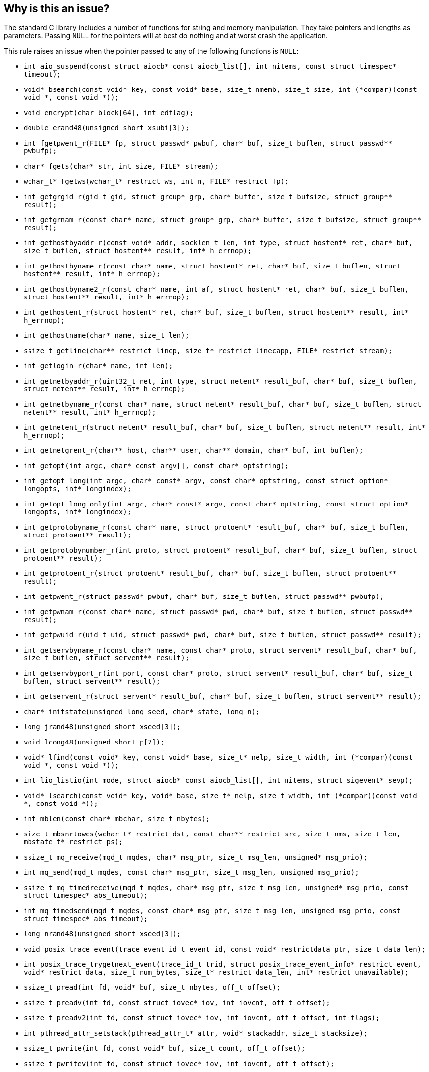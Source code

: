 == Why is this an issue?

The standard C library includes a number of functions for string and memory manipulation. They take pointers and lengths as parameters. Passing ``++NULL++`` for the pointers will at best do nothing and at worst crash the application.


This rule raises an issue when the pointer passed to any of the following functions is ``++NULL++``:

* ``++int aio_suspend(const struct aiocb* const aiocb_list[], int nitems, const struct timespec* timeout);++``
* ``++void* bsearch(const void* key, const void* base, size_t nmemb, size_t size, int (*compar)(const void *, const void *));++``
* ``++void encrypt(char block[64], int edflag);++``
* ``++double erand48(unsigned short xsubi[3]);++``
* ``++int fgetpwent_r(FILE* fp, struct passwd* pwbuf, char* buf, size_t buflen, struct passwd** pwbufp);++``
* ``++char* fgets(char* str, int size, FILE* stream);++``
* ``++wchar_t* fgetws(wchar_t* restrict ws, int n, FILE* restrict fp);++``
* ``++int getgrgid_r(gid_t gid, struct group* grp, char* buffer, size_t bufsize, struct group** result);++``
* ``++int getgrnam_r(const char* name, struct group* grp, char* buffer, size_t bufsize, struct group** result);++``
* ``++int gethostbyaddr_r(const void* addr, socklen_t len, int type, struct hostent* ret, char* buf, size_t buflen, struct hostent** result, int* h_errnop);++``
* ``++int gethostbyname_r(const char* name, struct hostent* ret, char* buf, size_t buflen, struct hostent** result, int* h_errnop);++``
* ``++int gethostbyname2_r(const char* name, int af, struct hostent* ret, char* buf, size_t buflen, struct hostent** result, int* h_errnop);++``
* ``++int gethostent_r(struct hostent* ret, char* buf, size_t buflen, struct hostent** result, int* h_errnop);++``
* ``++int gethostname(char* name, size_t len);++``
* ``++ssize_t getline(char** restrict linep, size_t* restrict linecapp, FILE* restrict stream);++``
* ``++int getlogin_r(char* name, int len);++``
* ``++int getnetbyaddr_r(uint32_t net, int type, struct netent* result_buf, char* buf, size_t buflen, struct netent** result, int* h_errnop);++``
* ``++int getnetbyname_r(const char* name, struct netent* result_buf, char* buf, size_t buflen, struct netent** result, int* h_errnop);++``
* ``++int getnetent_r(struct netent* result_buf, char* buf, size_t buflen, struct netent** result, int* h_errnop);++``
* ``++int getnetgrent_r(char** host, char** user, char** domain, char* buf, int buflen);++``
* ``++int getopt(int argc, char* const argv[], const char* optstring);++``
* ``++int getopt_long(int argc, char* const* argv, const char* optstring, const struct option* longopts, int* longindex);++``
* ``++int getopt_long_only(int argc, char* const* argv, const char* optstring, const struct option* longopts, int* longindex);++``
* ``++int getprotobyname_r(const char* name, struct protoent* result_buf, char* buf, size_t buflen, struct protoent** result);++``
* ``++int getprotobynumber_r(int proto, struct protoent* result_buf, char* buf, size_t buflen, struct protoent** result);++``
* ``++int getprotoent_r(struct protoent* result_buf, char* buf, size_t buflen, struct protoent** result);++``
* ``++int getpwent_r(struct passwd* pwbuf, char* buf, size_t buflen, struct passwd** pwbufp);++``
* ``++int getpwnam_r(const char* name, struct passwd* pwd, char* buf, size_t buflen, struct passwd** result);++``
* ``++int getpwuid_r(uid_t uid, struct passwd* pwd, char* buf, size_t buflen, struct passwd** result);++``
* ``++int getservbyname_r(const char* name, const char* proto, struct servent* result_buf, char* buf, size_t buflen, struct servent** result);++``
* ``++int getservbyport_r(int port, const char* proto, struct servent* result_buf, char* buf, size_t buflen, struct servent** result);++``
* ``++int getservent_r(struct servent* result_buf, char* buf, size_t buflen, struct servent** result);++``
* ``++char* initstate(unsigned long seed, char* state, long n);++``
* ``++long jrand48(unsigned short xseed[3]);++``
* ``++void lcong48(unsigned short p[7]);++``
* ``++void* lfind(const void* key, const void* base, size_t* nelp, size_t width, int (*compar)(const void *, const void *));++``
* ``++int lio_listio(int mode, struct aiocb* const aiocb_list[], int nitems, struct sigevent* sevp);++``
* ``++void* lsearch(const void* key, void* base, size_t* nelp, size_t width, int (*compar)(const void *, const void *));++``
* ``++int mblen(const char* mbchar, size_t nbytes);++``
* ``++size_t mbsnrtowcs(wchar_t* restrict dst, const char** restrict src, size_t nms, size_t len, mbstate_t* restrict ps);++``
* ``++ssize_t mq_receive(mqd_t mqdes, char* msg_ptr, size_t msg_len, unsigned* msg_prio);++``
* ``++int mq_send(mqd_t mqdes, const char* msg_ptr, size_t msg_len, unsigned msg_prio);++``
* ``++ssize_t mq_timedreceive(mqd_t mqdes, char* msg_ptr, size_t msg_len, unsigned* msg_prio, const struct timespec* abs_timeout);++``
* ``++int mq_timedsend(mqd_t mqdes, const char* msg_ptr, size_t msg_len, unsigned msg_prio, const struct timespec* abs_timeout);++``
* ``++long nrand48(unsigned short xseed[3]);++``
* ``++void posix_trace_event(trace_event_id_t event_id, const void* restrictdata_ptr, size_t data_len);++``
* ``++int posix_trace_trygetnext_event(trace_id_t trid, struct posix_trace_event_info* restrict event, void* restrict data, size_t num_bytes, size_t* restrict data_len, int* restrict unavailable);++``
* ``++ssize_t pread(int fd, void* buf, size_t nbytes, off_t offset);++``
* ``++ssize_t preadv(int fd, const struct iovec* iov, int iovcnt, off_t offset);++``
* ``++ssize_t preadv2(int fd, const struct iovec* iov, int iovcnt, off_t offset, int flags);++``
* ``++int pthread_attr_setstack(pthread_attr_t* attr, void* stackaddr, size_t stacksize);++``
* ``++ssize_t pwrite(int fd, const void* buf, size_t count, off_t offset);++``
* ``++ssize_t pwritev(int fd, const struct iovec* iov, int iovcnt, off_t offset);++``
* ``++ssize_t pwritev2(int fd, const struct iovec* iov, int iovcnt, off_t offset, int flags);++``
* ``++void qsort(void* base, size_t nmemb, size_t size, int (*compar)(const void *, const void *));++``
* ``++void qsort_r(void* base, size_t nmemb, size_t size, void* thunk, int (*compar)(void *, const void *, const void *));++``
* ``++ssize_t read(int fildes, void* buf, size_t nbyte);++``
* ``++ssize_t readlink(const char* restrict path, char* restrict buf, size_t bufsize);++``
* ``++int readlinkat(int dirfd, const char* pathname, char* buf, size_t bufsiz);++``
* ``++ssize_t readv(int fd, const struct iovec* iov, int iovcnt);++``
* ``++ssize_t recv(int s, void* buf, size_t len, int flags);++``
* ``++ssize_t recvfrom(int s, void* buf, size_t len, int flags, struct sockaddr* restrict from, socklen_t* restrict fromlen);++``
* ``++unsigned short* seed48(unsigned short xseed[3]);++``
* ``++int semop(int semid, struct sembuf* array, size_t nops);++``
* ``++int semtimedop(int semid, struct sembuf* sops, unsigned nsops, struct timespec* timeout);++``
* ``++ssize_t send(int socket, const void* buffer, size_t length, int flags);++``
* ``++ssize_t sendto(int socket, const void* message, size_t length, int flags, const struct sockaddr* dest_addr, socklen_t dest_len);++``
* ``++void setbuf(FILE* restrict stream, char* restrict buf);++``
* ``++void setbufer(FILE* restrict stream, char* restrict buf, size_t size);++``
* ``++int socketpair(int domain, int type, int protocol, int* sv);++``
* ``++size_t strftime(char* restrict buf, size_t maxsize, const char* restrict format, const struct tm* restrict timeptr);++``
* ``++void swab(const void* restrict src, void* restrict dst, ssize_t len);++``
* ``++int ttyname_r(int fd, char* buf, size_t len);++``
* ``++int utimes(const char* path, const struct timeval* times);++``
* ``++int vswprintf(wchar_t* restrict ws, size_t n, const wchar_t* restrict format, va_list ap);++``
* ``++wchar_t* wcpncpy(wchar_t* s1, wchar_t* s2, size_t n);++``
* ``++size_t wcsftime(wchar_t* restrict wcs, size_t maxsize, const wchar_t* restrict format, const struct tm* restrict timeptr);++``
* ``++int wcsncasecmp(const wchar_t* s1, const wchar_t* s2, size_t n);++``
* ``++int wcsncmp(const wchar_t* s1, const wchar_t* s2, size_t n);++``
* ``++wchar_t* wcsncpy(wchar_t* restrict s1, const wchar_t* restrict s2, size_t n);++``
* ``++size_t wcsnlen(const wchar_t* s, size_t maxlen);++``
* ``++size_t wcsnrtombs(char* dest, const wchar_t** src, size_t nwc, size_t len, mbstate_t* ps);++``
* ``++int wcswidth(const wchar_t* s, size_t n);++``
* ``++size_t wcsxfrm(wchar_t* restrict ws1, const wchar_t* restrict ws2, size_t n);++``
* ``++int wmemcmp(const wchar_t* s1, const wchar_t* s2, size_t n);++``
* ``++wchar_t* wmemcpy(wchar_t* restrict s1, const wchar_t* restrict s2, size_t n);++``
* ``++wchar_t* wmemmove(wchar_t* s1, const wchar_t* s2, size_t n);++``
* ``++wchar_t* wmemset(wchar_t* s, wchar_t c, size_t n);++``
* ``++ssize_t writev(int fd, const struct iovec* iov, int iovcnt);++``
* ``++void *memcpy(void *dest, const void *src, size_t n);++``
* ``++void *memmove(void *dest, const void *src, size_t n);++``
* ``++void *memccpy(void *dest, const void *src, int c, size_t n);++``
* ``++void *memset(void *s, int c, size_t n);++``
* ``++int memcmp(const void *s1, const void *s2, size_t n);++``
* ``++char *strcpy(char *dest, const char *src);++``
* ``++char *strncpy(char *dest, const char *src, size_t n);++``
* ``++char *strcat(char *dest, const char *src);++``
* ``++char *strncat(char *dest, const char *src, size_t n);++``
* ``++int strcmp(const char *s1, const char *s2);++``
* ``++int strncmp(const char *s1, const char *s2, size_t n);++``
* ``++void *mempcpy(void *dest, const void *src, size_t n);++``
* ``++size_t strlen(const char *s);++``
* ``++size_t strnlen(const char *s, size_t maxlen);++``
* ``++void bcopy(const void *src, void *dest, size_t n);++``
* ``++void bzero(void *s, size_t n);++``
* ``++int bcmp(const void *s1, const void *s2, size_t n);++``
* ``++int strcasecmp(const char *s1, const char *s2);++``
* ``++int strncasecmp(const char *s1, const char *s2, size_t n);++``
* ``++char *strsep(char **stringp, const char *delim);++``
* ``++char *stpcpy(char *dest, const char *src);++``


=== Noncompliant code example

[source,cpp]
----
memcpy(NULL, src, 10); // Noncompliant, null pointer
----

ifdef::env-github,rspecator-view[]

'''
== Implementation Specification
(visible only on this page)

=== Message

Change this parameter to not be {null/zero}.


=== Highlighting

parameter


endif::env-github,rspecator-view[]
